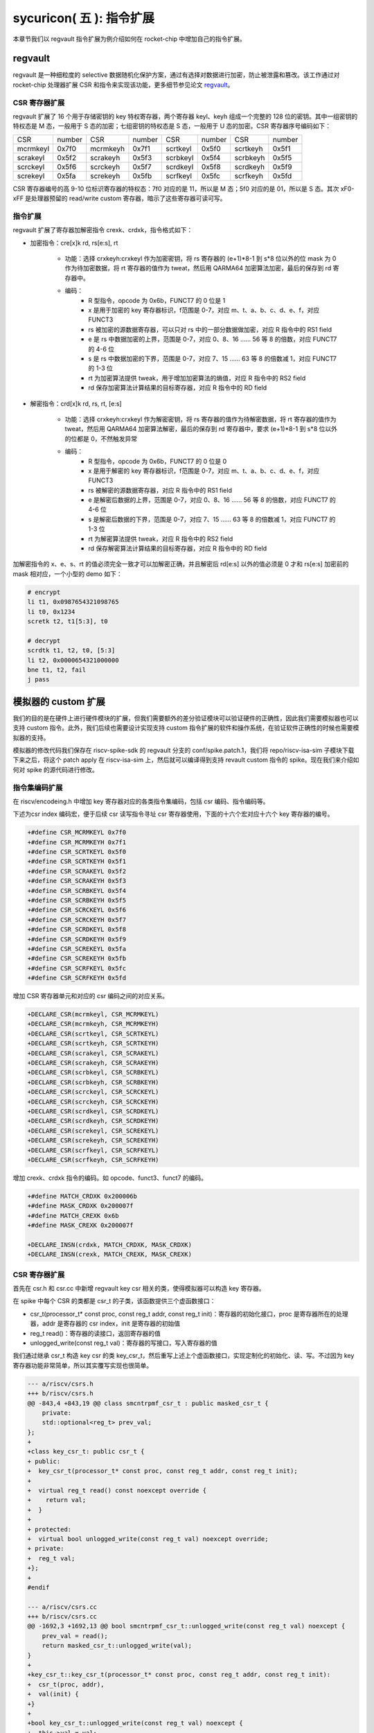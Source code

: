 sycuricon( 五 ): 指令扩展
==================================================================

本章节我们以 regvault 指令扩展为例介绍如何在 rocket-chip 中增加自己的指令扩展。

regvault
~~~~~~~~~~~~~~~~~~~~~~~~

regvault 是一种细粒度的 selective 数据随机化保护方案，通过有选择对数据进行加密，防止被泄露和篡改。该工作通过对 rocket-chip 处理器扩展 CSR 和指令来实现该功能，更多细节参见论文 `regvault`_。

.. _regvault: https://wenboshen.org/publications/papers/regvault-dac22.pdf

CSR 寄存器扩展
----------------------

regvault 扩展了 16 个用于存储密钥的 key 特权寄存器，两个寄存器 keyl、keyh 组成一个完整的 128 位的密钥。其中一组密钥的特权态是 M 态，一般用于 S 态的加密；七组密钥的特权态是 S 态，一般用于 U 态的加密。CSR 寄存器序号编码如下：

+-----------+-----------+-----------+-----------+-----------+-----------+-----------+-----------+
|   CSR     |   number  |   CSR     |   number  |   CSR     |   number  |   CSR     |   number  |
+-----------+-----------+-----------+-----------+-----------+-----------+-----------+-----------+
| mcrmkeyl  |   0x7f0   | mcrmkeyh  |   0x7f1   | scrtkeyl  |   0x5f0   | scrtkeyh  |   0x5f1   |
+-----------+-----------+-----------+-----------+-----------+-----------+-----------+-----------+
| scrakeyl  |   0x5f2   | scrakeyh  |   0x5f3   | scrbkeyl  |   0x5f4   | scrbkeyh  |   0x5f5   |
+-----------+-----------+-----------+-----------+-----------+-----------+-----------+-----------+
| scrckeyl  |   0x5f6   | scrckeyh  |   0x5f7   | scrdkeyl  |   0x5f8   | scrdkeyh  |   0x5f9   |
+-----------+-----------+-----------+-----------+-----------+-----------+-----------+-----------+
| screkeyl  |   0x5fa   | screkeyh  |   0x5fb   | scrfkeyl  |   0x5fc   | scrfkeyh  |   0x5fd   |
+-----------+-----------+-----------+-----------+-----------+-----------+-----------+-----------+

CSR 寄存器编号的高 9-10 位标识寄存器的特权态：7f0 对应的是 11，所以是 M 态；5f0 对应的是 01，所以是 S 态。其次 xF0-xFF 是处理器预留的 read/write custom 寄存器，暗示了这些寄存器可读可写。

指令扩展
--------------------

regvault 扩展了寄存器加解密指令 crexk、crdxk，指令格式如下：
    
* 加密指令：cre[x]k rd, rs[e:s], rt

    * 功能：选择 crxkeyh:crxkeyl 作为加密密钥，将 rs 寄存器的 (e+1)\*8-1 到 s\*8 位以外的位 mask 为 0 作为待加密数据，将 rt 寄存器的值作为 tweat，然后用 QARMA64 加密算法加密，最后的保存到 rd 寄存器中。  
    * 编码：
        * R 型指令，opcode 为 0x6b，FUNCT7 的 0 位是 1
        * x 是用于加密的 key 寄存器标识，f范围是 0-7，对应 m、t、a、b、c、d、e、f，对应 FUNCT3
        * rs 被加密的源数据寄存器，可以只对 rs 中的一部分数据做加密，对应 R 指令中的 RS1 field
        * e 是 rs 中数据加密的上界，范围是 0-7，对应 0、8、16 …… 56 等 8 的倍数，对应 FUNCT7 的 4-6 位
        * s 是 rs 中数据加密的下界，范围是 0-7，对应 7、15 …… 63 等 8 的倍数减 1，对应 FUNCT7 的 1-3 位
        * rt 为加密算法提供 tweak，用于增加加密算法的熵值，对应 R 指令中的 RS2 field
        * rd 保存加密算法计算结果的目标寄存器，对应 R 指令中的 RD field

* 解密指令：crd[x]k rd, rs, rt, [e:s]

    * 功能：选择 crxkeyh:crxkeyl 作为解密密钥，将 rs 寄存器的值作为待解密数据，将 rt 寄存器的值作为 tweat，然后用 QARMA64 加密算法解密，最后的保存到 rd 寄存器中，要求 (e+1)\*8-1 到 s\*8 位以外的位都是 0，不然触发异常
    * 编码：
        * R 型指令，opcode 为 0x6b，FUNCT7 的 0 位是 0
        * x 是用于解密的 key 寄存器标识，f范围是 0-7，对应 m、t、a、b、c、d、e、f，对应 FUNCT3
        * rs 被解密的源数据寄存器，对应 R 指令中的 RS1 field
        * e 是解密后数据的上界，范围是 0-7，对应 0、8、16 …… 56 等 8 的倍数，对应 FUNCT7 的 4-6 位
        * s 是解密后数据的下界，范围是 0-7，对应 7、15 …… 63 等 8 的倍数减 1，对应 FUNCT7 的 1-3 位
        * rt 为解密算法提供 tweak，对应 R 指令中的 RS2 field
        * rd 保存解密算法计算结果的目标寄存器，对应 R 指令中的 RD field

加解密指令的 x、e、s、rt 的值必须完全一致才可以加解密正确，并且解密后 rd[e:s] 以外的值必须是 0 才和 rs[e:s] 加密前的 mask 相对应，一个小型的 demo 如下：

.. code-block:: asm

    # encrypt
    li t1, 0x0987654321098765
    li t0, 0x1234
    scretk t2, t1[5:3], t0

    # decrypt
    scrdtk t1, t2, t0, [5:3]
    li t2, 0x0000654321000000
    bne t1, t2, fail
    j pass

模拟器的 custom 扩展
~~~~~~~~~~~~~~~~~~~~~~~~~~~

我们的目的是在硬件上进行硬件模块的扩展，但我们需要额外的差分验证模块可以验证硬件的正确性，因此我们需要模拟器也可以支持 custom 指令。此外，我们后续也需要设计实现支持 custom 指令扩展的软件和操作系统，在验证软件正确性的时候也需要模拟器的支持。

模拟器的修改代码我们保存在 riscv-spike-sdk 的 regvault 分支的 conf/spike.patch.1，我们将 repo/riscv-isa-sim 子模块下载下来之后，将这个 patch apply 在 riscv-isa-sim 上，然后就可以编译得到支持 revault custom 指令的 spike。现在我们来介绍如何对 spike 的源代码进行修改。

指令集编码扩展
---------------------------

在 riscv/encodeing.h 中增加 key 寄存器对应的各类指令集编码，包括 csr 编码、指令编码等。

下述为csr index 编码宏，便于后续 csr 读写指令寻址 csr 寄存器使用，下面的十六个宏对应十六个 key 寄存器的编号。

.. code-block:: text

    +#define CSR_MCRMKEYL 0x7f0
    +#define CSR_MCRMKEYH 0x7f1
    +#define CSR_SCRTKEYL 0x5f0
    +#define CSR_SCRTKEYH 0x5f1
    +#define CSR_SCRAKEYL 0x5f2
    +#define CSR_SCRAKEYH 0x5f3
    +#define CSR_SCRBKEYL 0x5f4
    +#define CSR_SCRBKEYH 0x5f5
    +#define CSR_SCRCKEYL 0x5f6
    +#define CSR_SCRCKEYH 0x5f7
    +#define CSR_SCRDKEYL 0x5f8
    +#define CSR_SCRDKEYH 0x5f9
    +#define CSR_SCREKEYL 0x5fa
    +#define CSR_SCREKEYH 0x5fb
    +#define CSR_SCRFKEYL 0x5fc
    +#define CSR_SCRFKEYH 0x5fd

增加 CSR 寄存器单元和对应的 csr 编码之间的对应关系。

.. code-block:: text

    +DECLARE_CSR(mcrmkeyl, CSR_MCRMKEYL)
    +DECLARE_CSR(mcrmkeyh, CSR_MCRMKEYH)
    +DECLARE_CSR(scrtkeyl, CSR_SCRTKEYL)
    +DECLARE_CSR(scrtkeyh, CSR_SCRTKEYH)
    +DECLARE_CSR(scrakeyl, CSR_SCRAKEYL)
    +DECLARE_CSR(scrakeyh, CSR_SCRAKEYH)
    +DECLARE_CSR(scrbkeyl, CSR_SCRBKEYL)
    +DECLARE_CSR(scrbkeyh, CSR_SCRBKEYH)
    +DECLARE_CSR(scrckeyl, CSR_SCRCKEYL)
    +DECLARE_CSR(scrckeyh, CSR_SCRCKEYH)
    +DECLARE_CSR(scrdkeyl, CSR_SCRDKEYL)
    +DECLARE_CSR(scrdkeyh, CSR_SCRDKEYH)
    +DECLARE_CSR(screkeyl, CSR_SCREKEYL)
    +DECLARE_CSR(screkeyh, CSR_SCREKEYH)
    +DECLARE_CSR(scrfkeyl, CSR_SCRFKEYL)
    +DECLARE_CSR(scrfkeyh, CSR_SCRFKEYH)

增加 crexk、crdxk 指令的编码。如 opcode、funct3、funct7 的编码。

.. code-block:: text

    +#define MATCH_CRDXK 0x200006b
    +#define MASK_CRDXK 0x200007f
    +#define MATCH_CREXK 0x6b
    +#define MASK_CREXK 0x200007f

    +DECLARE_INSN(crdxk, MATCH_CRDXK, MASK_CRDXK)
    +DECLARE_INSN(crexk, MATCH_CREXK, MASK_CREXK)

CSR 寄存器扩展
-----------------------

首先在 csr.h 和 csr.cc 中新增 regvault key csr 相关的类，使得模拟器可以构造 key 寄存器。

在 spike 中每个 CSR 的类都是 csr_t 的子类，该函数提供三个虚函数接口：

* csr_t(processor_t* const proc, const reg_t addr, const reg_t init)：寄存器的初始化接口，proc 是寄存器所在的处理器，addr 是寄存器的 csr index，init 是寄存器的初始值
* reg_t read()：寄存器的读接口，返回寄存器的值
* unlogged_write(const reg_t val)：寄存器的写接口，写入寄存器的值

我们通过继承 csr_t 构造 key csr 的类 key_csr_t，然后重写上述上个虚函数接口，实现定制化的初始化、读、写。不过因为 key 寄存器功能非常简单，所以其实覆写实现也很简单。

.. code-block:: text

    --- a/riscv/csrs.h
    +++ b/riscv/csrs.h
    @@ -843,4 +843,19 @@ class smcntrpmf_csr_t : public masked_csr_t {
        private:
        std::optional<reg_t> prev_val;
    };
    +
    +class key_csr_t: public csr_t {
    + public:
    +  key_csr_t(processor_t* const proc, const reg_t addr, const reg_t init);
    +
    +  virtual reg_t read() const noexcept override {
    +    return val;
    +  }
    +
    + protected:
    +  virtual bool unlogged_write(const reg_t val) noexcept override;
    + private:
    +  reg_t val;
    +};
    +
    #endif

    --- a/riscv/csrs.cc
    +++ b/riscv/csrs.cc
    @@ -1692,3 +1692,13 @@ bool smcntrpmf_csr_t::unlogged_write(const reg_t val) noexcept {
        prev_val = read();
        return masked_csr_t::unlogged_write(val);
    }
    +
    +key_csr_t::key_csr_t(processor_t* const proc, const reg_t addr, const reg_t init):    
    +  csr_t(proc, addr),
    +  val(init) {
    +}
    +
    +bool key_csr_t::unlogged_write(const reg_t val) noexcept {
    +  this->val = val;
    +  return true;
    +}

之后我们在处理器中实例化这些寄存器，修改 riscv/processor.h 中的 starst_t，定义对应的寄存器变量：

.. code-block:: text

    --- a/riscv/processor.h
    +++ b/riscv/processor.h
    @@ -111,6 +111,22 @@ struct state_t
    csr_t_p stvec;
    virtualized_csr_t_p satp;
    csr_t_p scause;
    +  csr_t_p mcrmkeyh;
    +  csr_t_p mcrmkeyl;
    +  csr_t_p scrakeyh;
    +  csr_t_p scrakeyl;
    +  csr_t_p scrbkeyh;
    +  csr_t_p scrbkeyl;
    +  csr_t_p scrckeyh;
    +  csr_t_p scrckeyl;
    +  csr_t_p scrdkeyh;
    +  csr_t_p scrdkeyl;
    +  csr_t_p screkeyh;
    +  csr_t_p screkeyl;
    +  csr_t_p scrfkeyh;
    +  csr_t_p scrfkeyl;
    +  csr_t_p scrtkeyh;
    +  csr_t_p scrtkeyl;

最后我们在 processor.cc 中的 csrmap 散列表注册对应的寄存器，这样之后执行 csr 读写指令的时候就可以根据 csr 的标号快速定位要处理的 csr 寄存器。

.. code-block:: text

    --- a/riscv/processor.cc
    +++ b/riscv/processor.cc
    @@ -585,6 +585,23 @@ void state_t::reset(processor_t* const proc, reg_t max_isa)
        }
    }

    +  csrmap[CSR_MCRMKEYH] = std::make_shared<key_csr_t>(proc, CSR_MCRMKEYH, 0);
    +  csrmap[CSR_MCRMKEYL] = std::make_shared<key_csr_t>(proc, CSR_MCRMKEYL, 0);
    +  csrmap[CSR_SCRAKEYH] = std::make_shared<key_csr_t>(proc, CSR_SCRAKEYH, 0);
    +  csrmap[CSR_SCRAKEYL] = std::make_shared<key_csr_t>(proc, CSR_SCRAKEYL, 0);
    +  csrmap[CSR_SCRBKEYH] = std::make_shared<key_csr_t>(proc, CSR_SCRBKEYH, 0);
    +  csrmap[CSR_SCRBKEYL] = std::make_shared<key_csr_t>(proc, CSR_SCRBKEYL, 0);
    +  csrmap[CSR_SCRCKEYH] = std::make_shared<key_csr_t>(proc, CSR_SCRCKEYH, 0);
    +  csrmap[CSR_SCRCKEYL] = std::make_shared<key_csr_t>(proc, CSR_SCRCKEYL, 0);
    +  csrmap[CSR_SCRDKEYH] = std::make_shared<key_csr_t>(proc, CSR_SCRDKEYH, 0);
    +  csrmap[CSR_SCRDKEYL] = std::make_shared<key_csr_t>(proc, CSR_SCRDKEYL, 0);
    +  csrmap[CSR_SCREKEYH] = std::make_shared<key_csr_t>(proc, CSR_SCREKEYH, 0);
    +  csrmap[CSR_SCREKEYL] = std::make_shared<key_csr_t>(proc, CSR_SCREKEYL, 0);
    +  csrmap[CSR_SCRFKEYH] = std::make_shared<key_csr_t>(proc, CSR_SCRFKEYH, 0);
    +  csrmap[CSR_SCRFKEYL] = std::make_shared<key_csr_t>(proc, CSR_SCRFKEYL, 0);
    +  csrmap[CSR_SCRTKEYH] = std::make_shared<key_csr_t>(proc, CSR_SCRTKEYH, 0);
    +  csrmap[CSR_SCRTKEYL] = std::make_shared<key_csr_t>(proc, CSR_SCRTKEYL, 0);

crexk、crdxk 指令扩展
---------------------------------

指令执行首先需要对指令进行译码，因为 crexk、crdxk 指令编码在 R 指令的基础上暗含了对 e、s、x 的编码，所以解码的时候需要额外的支持。

修改 riscv/decode.h 的 insn_t 的类，对指令编码的解码函数进行扩展，便于快速的获得 e、s、x 对应的 field。这里增加了 rgvlt_startb 和 rgvlt_endb 函数来获得 e、s 的 bit。

.. code-block:: text

    diff --git a/riscv/decode.h b/riscv/decode.h
    index cd1c0a1..0e05b2b 100644
    --- a/riscv/decode.h
    +++ b/riscv/decode.h
    @@ -93,6 +93,8 @@ public:
        uint64_t iorw() { return x(20, 8); }
        uint64_t bs() { return x(30, 2); } // Crypto ISE - SM4/AES32 byte select.
        uint64_t rcon() { return x(20, 4); } // Crypto ISE - AES64 round const.
    +  uint64_t rgvlt_startb() { return x(26, 3); }
    +  uint64_t rgvlt_endb() { return x(29, 3); }

然后是指令功能的实现部分。这里并不是给每个指令都实现一个函数，每个函数实现的主体部分被定义在 riscv/insn 文件夹下对应的 h 中，之前 encoding 对每个函数定义了一个 DECLARE_INSN 宏，这个宏会构造函数的主体并且 include 这里的头文件得到最后的函数体。我们可以看一下 crexk 的实现：

* 通过 insn 的函数得到对应的 x、s、e 字段
* 通过 p->set_csr 得到对应的 keyl、keyh
* 通过 RS1、RS2 得到 源寄存器的值
* 数据准备好后调用 qarma64_enc 函数进行加密
* 最后用 WRITE_RD 函数将 计算结果写回 RD
* qarma64_enc 的具体实现参见对应的函数实现

.. code-block:: text

    --- /dev/null
    +++ b/riscv/insns/crexk.h
    @@ -0,0 +1,74 @@
    +// #include "qarma.h"
    +uint64_t sel_key = insn.rm();
    +uint64_t startbit = insn.rgvlt_startb() * 8;
    +uint64_t endbit = (insn.rgvlt_endb() + 1) * 8 - 1;
    +
    +if (endbit < startbit)
    +    throw trap_illegal_instruction(insn.bits());
    +
    +uint64_t totbits = endbit - startbit + 1;
    +uint64_t mask = totbits == 64 ? ~(uint64_t)0 :\
    +    ((((uint64_t)1 << totbits) - 1) << startbit);
    +uint64_t plain = RS1;
    +uint64_t text = plain & mask;
    +
    +uint64_t tweak = RS2;
    +
    +int keyl = 0;
    +int keyh = 0;
    +int round = 7;
    +
    +switch (sel_key)
    +{
    +case 0:
    +    /* stkey */
    +    keyl = 0x5F0;
    +    keyh = 0x5F1;
    +    break;
    +case 1:
    +    /* mkey */
    +    keyl = 0x7F0;
    +    keyh = 0x7F1;
    +    break;
    +case 2:
    +    /* sakey */
    +    keyl = 0x5F2;
    +    keyh = 0x5F3;
    +    break;
    +case 3:
    +    /* sbkey */
    +    keyl = 0x5F4;
    +    keyh = 0x5F5;
    +    break;
    +case 4:
    +    /* sckey */
    +    keyl = 0x5F6;
    +    keyh = 0x5F7;
    +    break;
    +case 5:
    +    /* sdkey */
    +    keyl = 0x5F8;
    +    keyh = 0x5F9;
    +    break;
    +case 6:
    +    /* sekey */
    +    keyl = 0x5Fa;
    +    keyh = 0x5Fb;
    +    break;
    +case 7:
    +    /* sfkey */
    +    keyl = 0x5Fc;
    +    keyh = 0x5Fd;
    +    break;
    +
    +default:
    +    throw trap_illegal_instruction(insn.bits());
    +    break;
    +}
    +// keyh = 0x5f1;
    +// keyl = 0x5f0;
    +
    +uint64_t w0 = sext_xlen(p->get_csr(keyh, insn, false));
    +uint64_t k0 = sext_xlen(p->get_csr(keyl, insn, false));
    +uint64_t cipher = qarma64_enc(text, tweak, w0, k0, round);
    +WRITE_RD(cipher);

crxdk 的实现类似，只不过多了一些校验过程。

编译文件的注册
------------------------------

因为我们新增了 qarma.h 头文件和 qarma.cc 文件，并且加入了 crexk、crdxk 的指令实现头文件。为了让编译的时候可以对这些 C 文件进行编译链接，对头文件进行包含，需要对负责编译的 riscv.mk.in 进行修改。

* 修改 riscv_install_hdrs 可以加入新的头文件
* 修改 riscv_srcs 可以加入新的源文件
* 修改 riscv_insn_ext_i 可以加入新的指令构造

.. code-block:: text

    diff --git a/riscv/riscv.mk.in b/riscv/riscv.mk.in
    index 76c2ed7..b3cfcd4 100644
    --- a/riscv/riscv.mk.in
    +++ b/riscv/riscv.mk.in
    @@ -44,6 +44,7 @@ riscv_install_hdrs = \
        trap.h \
        triggers.h \
        vector_unit.h \
    +	qarma.h \
    
    riscv_precompiled_hdrs = \
        insn_template.h \
    @@ -72,6 +73,7 @@ riscv_srcs = \
        vector_unit.cc \
        socketif.cc \
        cfg.cc \
    +	qarma.cc \
        $(riscv_gen_srcs) \
    
    riscv_test_srcs = \
    @@ -133,6 +135,8 @@ riscv_insn_ext_i = \
        xori \
        fence \
        fence_i \
    +	crexk \
    +	crdxk \

软件的 custom 指令实现
~~~~~~~~~~~~~~~~~~~~~~~~~~~~~~~

我们需要让汇编器可以编译 custom 指令的软件，但是汇编器并不支持 crexk、crdxk 指令和 key 寄存器的速记符。

对于 custom csr 的读写可以直接使用 csr 的编号来代替具体的 csr 寄存器速记符。比如 mcrmkeyl 的寄存器编号是 0x7f0，虽然编译器不能直接识别 ``csrw mcrmkeyl, t0`` 这样的指令，但是可以汇编指令 ``csrw 0x7f0, t0``。

对于 crexk、crdxk 等指令，则可以使用汇编器提供的 insn r 的接口。因为 crexk 是 R 型指令，我们可以用 ``insn r`` 告诉汇编器这是我们自定义的 R 型汇编指令，对于指令的各个 field 的二进制则使用硬编码的方式予以补齐。例如 ``.insn r 0x6b, 0x0, 0x55, t2, t0, t1``，就是说明指令的 opcode 是 0x6b、funct3 是 0x0、funct7 是 0x55， 对应的 crexk、crdxk 指令为 ``crdtk t2, t0, t1, [5:2]``。

除了用 insn r 之外也可以直接用 .word 对指令进行硬编码，只不过可读性会很差，指令最好是用编程脚本自动化生成，而不是人工编写；如果想要兼顾可读性和编码能力，也可以定义宏，通过接受参数转化为对应的 insn r。

我们在 starship 的 regvault 分支中新建了 test 文件夹，来自动化生成 regvault 指令扩展的测试脚本，包括三个子部分：

* function_test：人工设计了一系列的测试模块，对 key 寄存器的读写、不同 tweak 的数据加密解密、不同 mask 区域的数据加密解密、不同 key 寄存器的数据加密解密进行较完整的测试
* pressure_test：自动化生成上万个随机的 key 寄存器读写、数据加解密指令，然后对处理器进行压力测试
* effect_test：根据一些调用规则对寄存器计算、加密、解密等顺序进行限定，使得加解密数据的形式和真实的 C 函数数据加解密的形式近似，从而近似测量 CLB 缓存的命中率。理论上在的期望是 50%。

硬件的 custom 指令的实现
~~~~~~~~~~~~~~~~~~~~~~~~~~~~~~~~~~

为了让 rocket-chip 处理器可以支持 regvault 指令扩展，我们需要对 rocket-chip 进行修改。这部分修改我们保存在 starship 的 regvault 分支的 patch/regvault 文件夹下，切换到 regvault 分支之后，将这个 patch 应用到 repo/rocket-chip 即可。

rocket-chip 为 custom 提供了 RoCC 实现机制。RoCC 类似一个协处理器，当 rocket-chip 译码 custom inst 的时候就会把它发送给 RoCC 执行，然后 scoreboard 等待 RoCC 执行完毕，接受来自 RoCC 的返回值，并提交指令。

现在我们来介绍如何对 Rocket-chip 的硬件代码进行修改，包括加解密的硬件实现、custom CSR 寄存器的注册、译码模块的调整、RoCC 接口的调用等等。

LazyModule 和 Diplomacy
--------------------------

chisel 提供了一种 LazyModule 和 Diplomacy 机制。对于一个模块有时候是需要参数化配置的，常见的做法就是将所有参数都从顶层模块确定，然后不断传递给子模块，同时实例化各个子模块。但是有时候子模块之间也需要参数的传递和通讯，这个时候 LazyModule 和 Diplomacy 就可以起到作用。

例如说 custom csr 的生成和 CSR 模块和 RoCC 模块有关，CSR 是 custom csr 的提供方，RoCC 是 custom csr 的需求方，而这需要对 custom csr 的生成进行协作。传统的方法是在模块的顶层提供 custom csr 的参数，然后从顶层分别传递给 CSR 和 RoCC，确保二者的配置保持一致。但是这会导致所有的参数都集中到顶层，编程者需要人工管理所有的顶层参数，没有很好局部化的设计（虽然也不是不行）。

LazyModule 和 Diplomacy 机制解决了上述问题。首先如果一个模块的参数不能在一开始被确定，那么就用 LazyModule 而不是 Module 来实现它，LazyModule 可以在内部定义和向外部的模块提供参数，Diplomacy 机制则可以让参数在模块之间相互传播。我们让 RoCC 用 LazyModule 实现，并且在内部定义 custom csr 的参数，这些参数会被 diplomacy 机制传递到模块顶层，然后下传到 CSR 模块，从而让两者可以有一样的参数。这样我们只需要在 RoCC 内部解决这个参数定义问题，这样确保了参数的局部性，在定义和修改一个新参数的时候，只要关注参数的提供方和使用方即可，而不需要在乎中间的传递过程以及和其它参数的冲突问题。

LazyModule 实际上只负责做模块的参数传递，通过 Diplomacy 让模块之间进行参数的协定，而模块的硬件实现需要多有一个 LazyModuleImp 来实现。LazyModule 在做完参数传递确定参数之后，调用 LazyModuleImp 来实现最后的硬件设计。

RoCC 加解密模块的实现
-----------------------------

我们用 RoCC 机制实现 crexk、crdxk 指令，在 repo/rocket-chip/src/main/scala/rocc 新建 PointerEncryption.scala。

PointerEncryption 模块继承 LazyRoCC，来作为加解密引擎 RoCC 的参数传递：

* RoCC 会为 CSR 模块提供 roccCSRs，数据类型为 Seq[CustomCSR]，用于向 CSR 传递每个 CustomCSR 的属性，参见 LazyRoCC 的参数定义和 CustomCSR 类定义
* RoCC 为 RoCCImp 提供一个额外的 nRoCCCSRs 参数，传递 CustomCSR 的个数
* 调用 PointerEncryptionMultiCycleImp 实现 PointerEncryption 的实际电路部分

.. code-block:: text

    +++ b/src/main/scala/rocc/PointerEncryption.scala
    @@ -0,0 +1,276 @@
    +package freechips.rocketchip.rocc.pec
    +
    +class PointerEncryption(opcodes: OpcodeSet)(implicit p: Parameters)
    +    extends LazyRoCC(opcodes)
    +    with HasCoreParameters {
    +      override val roccCSRs = Seq(
    +        CustomCSR(0x5f0,BigInt(1),Some(BigInt(0))),
    +        CustomCSR(0x5f1,BigInt(1),Some(BigInt(0))),
    +        CustomCSR(0x7f0,BigInt(1),Some(BigInt(0))),
    +        CustomCSR(0x7f1,BigInt(1),Some(BigInt(0))),
    +        CustomCSR(0x5f2,BigInt(1),Some(BigInt(0))),
    +        CustomCSR(0x5f3,BigInt(1),Some(BigInt(0))),
    +        CustomCSR(0x5f4,BigInt(1),Some(BigInt(0))),
    +        CustomCSR(0x5f5,BigInt(1),Some(BigInt(0))),
    +        CustomCSR(0x5f6,BigInt(1),Some(BigInt(0))),
    +        CustomCSR(0x5f7,BigInt(1),Some(BigInt(0))),
    +        CustomCSR(0x5f8,BigInt(1),Some(BigInt(0))),
    +        CustomCSR(0x5f9,BigInt(1),Some(BigInt(0))),
    +        CustomCSR(0x5fa,BigInt(1),Some(BigInt(0))),
    +        CustomCSR(0x5fb,BigInt(1),Some(BigInt(0))),
    +        CustomCSR(0x5fc,BigInt(1),Some(BigInt(0))),
    +        CustomCSR(0x5fd,BigInt(1),Some(BigInt(0)))
    +      )
    +      val nRoCCCSRs = roccCSRs.size
    +      override lazy val module = new PointerEncryptionMultiCycleImp(this)
    +}

PointerEncryptionMultiCycleImp 是 PointerEncryption 的硬件实现，负责接受来自 PointerEncryption 的参数，实现对应的电路。

* PointerEncryptionMultiCycleImp 下辖两个子模块（内部模块连接）
    
    * pec_engine 是 QarmaMultiCycle 模块，负责对输入的数据、tweak、key 进行加密解密
    * cache 是 QarmaCache 模块，负责缓存数据加密解密的对应的结果，便于加密数据的快速解密

* PointerEncryptionImp 包含两组输入输出接口（外部模块连接）

    * 一组是 RoCC 和 Pipeline 之间的输入输出，负责接收 custom inst 请求，返回对应的结果，参见 RoCCIO 和 RoCCCoreIO 类。
    * 一组是 RoCC 和 CSR 之间的输入输出，负责 CustomCSR 之间的数据传输，参见 CustomCSRs.scala 的 CustomCSRIO 类。

.. code-block:: text

    +class PointerEncryptionMultiCycleImp(outer: PointerEncryption)(implicit p: Parameters)
    +  extends LazyRoCCModuleImp(outer)
    +  with HasCoreParameters
    +{
    +  val pec_engine = Module(new QarmaMultiCycle(7,3))
    +  val cache = Module(new QarmaCache(8,"Stack"))
    +

加解密模块的各个子模块我们编写在 repo/rocket-chip/src/main/scala/rocc 的 PointerEncryption.scala 和 QARMA.scala，我们做一个简单的罗列。具体实现可以自行阅读。

* PointerEncryption.scala

    * PointerEncryption：加解密 RoCC 的 LazyRoCC
    * PointerEncryptionSingleCycleImp：单周期的加解密 RoCC 的模块实现
    * PointerEncryptionMultiCycleImp：多周期的加解密 RoCC 的模块实现

* QARMA.scala

    * QarmaParams：定义 QARMA 算法的各个参数
    * MixColumnOperator：执行 QARMA 的 MixColumn 阶段
    * ForwardTweakUpdateOperator：执行 QARMA 的 Forward Tweak 更新
    * BackwardTweakUpdateOperator：执行 QARMA 的 Backward Tweak 更新
    * ForwardOperator：执行 QARMA 的 Forward 阶段
    * BackwardOperator：执行 QARMA 的 Backward 阶段
    * PseudoReflectOperator：执行 QARMA 的 PseudoReflect 阶段
    * QarmaSingleCycle：单周期的 QARMA 算法
    * QarmaMultiCycle：多周期的 QARMA 算法，参数 max_round 是加解密的最大轮数，参数 stage_round 是每个周期加解密的轮数
    * QarmaCache：QARMA 算法的缓存，参数 depth 为缓存的深度，参数 policy 为缓存的策略

CustomCSR 的调整
-------------------------------

因为 RoCC 的使用，我们需要对 CSRFile 做一些调整：

* 因为 RoCC 被启用，所以 io_dec.rocc_illegal 被设置为 false，这样执行 RoCC 指令的时候就不会被触发异常；其实将 x 扩展打开会更符合指令集手册规定一些
* writeCustomCSR 中的 mask 修改为全 1，因为 Key 寄存器的所有位都可以被直接修改；理论上应该从 csr.mask 参数传递，但是 csr.mask 似乎不能设置 64 位的整数，就只能这样简单解决了
* setCustomCSR 对 mask 的修改和 writeCustomCSR 同理

.. code-block:: text

    diff --git a/src/main/scala/rocket/CSR.scala b/src/main/scala/rocket/CSR.scala
    index e8cd587ef..759cdfafe 100644
    --- a/src/main/scala/rocket/CSR.scala
    +++ b/src/main/scala/rocket/CSR.scala
    @@ -901,7 +901,7 @@ class CSRFile(
        io_dec.fp_illegal := io.status.fs === 0.U || reg_mstatus.v && reg_vsstatus.fs === 0.U || !reg_misa('f'-'a')
        io_dec.vector_illegal := io.status.vs === 0.U || reg_mstatus.v && reg_vsstatus.vs === 0.U || !reg_misa('v'-'a')
        io_dec.fp_csr := decodeFast(fp_csrs.keys.toList)
    -    io_dec.rocc_illegal := io.status.xs === 0.U || reg_mstatus.v && reg_vsstatus.xs === 0.U || !reg_misa('x'-'a')
    +    io_dec.rocc_illegal := false.B
        val csr_addr_legal = reg_mstatus.prv >= CSR.mode(addr) ||
        usingHypervisor.B && !reg_mstatus.v && reg_mstatus.prv === PRV.S.U && CSR.mode(addr) === PRV.H.U
        val csr_exists = decodeAny(read_mapping)
    @@ -1479,7 +1479,7 @@ class CSRFile(
        }
        }
        def writeCustomCSR(io: CustomCSRIO, csr: CustomCSR, reg: UInt) = {
    -      val mask = csr.mask.U(xLen.W)
    +      val mask = Fill(64,1.U(1.W))//csr.mask.U(xLen.W)
        when (decoded_addr(csr.id)) {
            reg := (wdata & mask) | (reg & ~mask)
            io.wen := true.B
    @@ -1504,7 +1504,7 @@ class CSRFile(
    }
    
    def setCustomCSR(io: CustomCSRIO, csr: CustomCSR, reg: UInt) = {
    -    val mask = csr.mask.U(xLen.W)
    +    val mask = Fill(64,1.U(1.W))//csr.mask.U(xLen.W)
        when (io.set) {
        reg := (io.sdata & mask) | (reg & ~mask)
        }

对于早期的 Rocket-chip 有一个需要调整的 bug，但是在后期的 Rocket-chip 中已经修复了。rocc 的 csrs 既有输入也有输出，所以在和 roccCSRIOs 链接的时候需要用 ``<>`` 而不是简单的 ``:=`` 符号。  

.. code-block:: text

    diff --git a/src/main/scala/tile/RocketTile.scala b/src/main/scala/tile/RocketTile.scala
    index 2527e135e..930d803e3 100644
    --- a/src/main/scala/tile/RocketTile.scala
    +++ b/src/main/scala/tile/RocketTile.scala
    @@ -185,7 +185,7 @@ class RocketTileModuleImp(outer: RocketTile) extends BaseTileModuleImp(outer)
        core.io.rocc.resp <> respArb.get.io.out
        core.io.rocc.busy <> (cmdRouter.get.io.busy || outer.roccs.map(_.module.io.busy).reduce(_ || _))
        core.io.rocc.interrupt := outer.roccs.map(_.module.io.interrupt).reduce(_ || _)
    -    (core.io.rocc.csrs zip roccCSRIOs.flatten).foreach { t => t._2 := t._1 }
    +    (core.io.rocc.csrs zip roccCSRIOs.flatten).foreach { t => t._2 <> t._1 }

扩展指令的调整
--------------------------

我们需要在 CustomInstructions 模块中加入我们自定义的 PECInst 指令的编码，告诉 Rocket-chip 我们定义了这个指令。

.. code-block:: text

    diff --git a/src/main/scala/rocket/CustomInstructions.scala b/src/main/scala/rocket/CustomInstructions.scala
    index b4cada00b..340cbe570 100644
    --- a/src/main/scala/rocket/CustomInstructions.scala
    +++ b/src/main/scala/rocket/CustomInstructions.scala
    @@ -34,6 +34,7 @@ object CustomInstructions {
    def CUSTOM3_RD         = BitPat("b?????????????????100?????1111011")
    def CUSTOM3_RD_RS1     = BitPat("b?????????????????110?????1111011")
    def CUSTOM3_RD_RS1_RS2 = BitPat("b?????????????????111?????1111011")
    +  def PECInst            = BitPat("b?????????????????????????1101011")
    }

之后我们在 IDecode 模块中加入 PECInst 指令的译码表，这里用和其他的 R 型指令 RoCC 一样的译码信号就可以了。

.. code-block:: text

    diff --git a/src/main/scala/rocket/IDecode.scala b/src/main/scala/rocket/IDecode.scala
    index 50db5dda9..ec782ea45 100644
    --- a/src/main/scala/rocket/IDecode.scala
    +++ b/src/main/scala/rocket/IDecode.scala
    @@ -736,5 +736,7 @@ class RoCCDecode(aluFn: ALUFN = ALUFN())(implicit val p: Parameters) extends Dec
        CUSTOM3_RS1_RS2->   List(Y,N,Y,N,N,N,Y,Y,N,N,N,A2_ZERO,A1_RS1, IMM_X, DW_XPR,aluFn.FN_ADD,   N,M_X,N,N,N,N,N,N,N,CSR.N,N,N,N,N),
        CUSTOM3_RD->        List(Y,N,Y,N,N,N,N,N,N,N,N,A2_ZERO,A1_RS1, IMM_X, DW_XPR,aluFn.FN_ADD,   N,M_X,N,N,N,N,N,N,Y,CSR.N,N,N,N,N),
        CUSTOM3_RD_RS1->    List(Y,N,Y,N,N,N,N,Y,N,N,N,A2_ZERO,A1_RS1, IMM_X, DW_XPR,aluFn.FN_ADD,   N,M_X,N,N,N,N,N,N,Y,CSR.N,N,N,N,N),
    -    CUSTOM3_RD_RS1_RS2->List(Y,N,Y,N,N,N,Y,Y,N,N,N,A2_ZERO,A1_RS1, IMM_X, DW_XPR,aluFn.FN_ADD,   N,M_X,N,N,N,N,N,N,Y,CSR.N,N,N,N,N))
    +    CUSTOM3_RD_RS1_RS2->List(Y,N,Y,N,N,N,Y,Y,N,N,N,A2_ZERO,A1_RS1, IMM_X, DW_XPR,aluFn.FN_ADD,   N,M_X,N,N,N,N,N,N,Y,CSR.N,N,N,N,N),
    +    PECInst           ->List(Y,N,Y,N,N,N,Y,Y,N,N,N,A2_ZERO,A1_RS1, IMM_X, DW_XPR,aluFn.FN_ADD,   N,M_X,N,N,N,N,N,N,Y,CSR.N,N,N,N,N)
    +  )
    }

对于 RoCC 支持的 OpcodeSet 进行扩展，增加 regvault 扩展指令对应的 opcode set

.. code-block:: text

    diff --git a/src/main/scala/tile/LazyRoCC.scala b/src/main/scala/tile/LazyRoCC.scala
    index c0218d003..69f681d69 100644
    --- a/src/main/scala/tile/LazyRoCC.scala
    +++ b/src/main/scala/tile/LazyRoCC.scala
    @@ -402,7 +402,8 @@ object OpcodeSet {
    def custom1 = new OpcodeSet(Seq("b0101011".U))
    def custom2 = new OpcodeSet(Seq("b1011011".U))
    def custom3 = new OpcodeSet(Seq("b1111011".U))
    -  def all = custom0 | custom1 | custom2 | custom3
    +  def pec_ext = new OpcodeSet(Seq("b1101011".U))
    +  def all = custom0 | custom1 | custom2 | custom3 | pec_ext
    }

处理器生成的配置调整
--------------------------

现在虽然我们的译码模块可以支持 regvault 指令，并且定义了 regvault 指令的 RoCC 模块，但是还需要再配置中增加 RoCC 的生成配置，不然生成处理器不会实例化 regvault 相关的部件。

在 subsystem/Config.scala 中定义配置 WithPECRoCC。该模块会让 BuildRoCC 这个参数的值变为实例化的 pec_engine。

.. code-block:: text

    +class WithPECRocc extends Config((site, here, up) => {
    +  case BuildRoCC => List(
    +    (p: Parameters) => {
    +        import freechips.rocketchip.rocc.pec._
    +        val pec_engine = LazyModule(new PointerEncryption(OpcodeSet.pec_ext)(p))
    +        pec_engine
    +    })
    +})
    +

之后我们对 repo/starship 中的配置进行修改，为 StarshipBaseConfig 增加 ``new WithPECRocc ++``。
这样实例化 starship 的 RoCC 的时候就会生成 pec_engine，并且做模块间的连接。

其他调整
---------------------

为了让处理器可以匹配比较新的内核版本，需要支持 5 级页表，而不是 3 级页表，我们对 subsystem/Configs.scala 做修改，将 PgLevels 的值从 3 改为 5。

.. code-block:: text

    diff --git a/src/main/scala/subsystem/Configs.scala b/src/main/scala/subsystem/Configs.scala
    index 7b4a8368a..d37fdd14c 100644
    --- a/src/main/scala/subsystem/Configs.scala
    +++ b/src/main/scala/subsystem/Configs.scala
    @@ -14,7 +14,7 @@ import freechips.rocketchip.util._
    
    class BaseSubsystemConfig extends Config ((site, here, up) => {
    // Tile parameters
    -  case PgLevels => if (site(XLen) == 64) 3 /* Sv39 */ else 2 /* Sv32 */
    +  case PgLevels => if (site(XLen) == 64) 5 /* Sv57 */ else 2 /* Sv32 */
    case XLen => 64 // Applies to all cores
    case MaxHartIdBits => log2Up((site(TilesLocated(InSubsystem)).map(_.tileParams.hartId) :+ 0).max+1)
    // Interconnect parameters
    @@ -367,6 +367,15 @@ class WithRoccExample extends Config((site, here, up) => {
        })
    })

之后我们执行 ``make vlt`` 或者 ``make bitstream`` 就可以得到有 regvault 指令扩展的程序了。

RoCC 的实现存在两个局限性：

* CSR 的修改和 RoCC 的执行是分离的，所以在 RoCC 执行的过程中 CSR 被修改会影响 RoCC。所以在软件设计的时候，请不要将 CSR 的修改和加解密放在一起执行，中间请用 fence.i 隔开。
* RoCC 无法触发异常，这样解密的时候发现解密结果错误，没有办法触发异常，需要后续额外的软件检查加以弥补。

扩展指令的验证
~~~~~~~~~~~~~~~~~~~~~~~~~

我们现在实现了模拟器的指令扩展、扩展指令测试程序的生成和硬件的指令扩展。我们先假设模拟器的实现和测试程序的生成是正确的（实际上不一定），然后验证处理器的正确性。

我们首先用 starship regvault 分支的 effect_test 和 pressure_test 生成足够多的测试样例，然后执行 ``make vlt STARSHIP=xxx`` 进行差分测试即可。

下板执行的时候，因为 key 寄存器只能在 S 态、M 态进行修改，我们可以用一个简单 kernel module 来解决这个问题。我们在 riscv-spike-sdk 的 regvault 分支实现了一个 regvault kernel module，在初始化函数中加入对 key 寄存器的修改，和对数据的加密解密。通过比对输出的加解密结果是否正确，从而检查下板之后加解密模块是否正确。

.. code-block:: C

    static int __init rgvlt_init(void) {
        text_t plaintext = 0xfb623599da6e8127;
        qkey_t w0 = 0x84be85ce9804e94b;
        qkey_t k0 = 0xec2802d4e0a488e9;
        tweak_t tweak = 0x477d469dec0b8762;
        text_t ciphertext;

        printk(KERN_INFO "QARMA64  Plaintext = 0x%016llx\nKey = 0x%016llx || 0x%016llx\nTweak = 0x%016llx\n\n", plaintext, w0, k0, tweak);

        asm volatile (
                "csrw 0x5f0, %[k0]\n"
                "csrw 0x5f1, %[w0]\n"
                :
                :[w0] "r" (w0), [k0] "r" (k0)
                :
        );
        printk(KERN_INFO "k0, w0 write done\n");

        qkey_t read_k0 = 0;
        qkey_t read_w0 = 0;
        asm volatile (
                "csrr %[read_k0], 0x5f0\n"
                "csrr %[read_w0], 0x5f1\n"
                :[read_w0] "=r" (read_w0), [read_k0] "=r" (read_k0)
                :
                :
        );
        printk(KERN_INFO "read_w0 = 0x%llx, read_k0 = 0x%llx", read_w0, read_k0);

        asm volatile (
                "csrw 0x5f0, %[k0]\n"
                "csrw 0x5f1, %[w0]\n"
                "mv t0, %[plaintext]\n"
                "mv t1, %[tweak]\n"
                "li t2, 0\n"
                ".insn r 0x6b, 0x0, 0x54, t2, t0, t1\n"
                "mv %[ciphertext], t2\n"
                :[ciphertext] "=r" (ciphertext)
                :[tweak] "r" (tweak), [plaintext] "r" (plaintext), [w0] "r" (w0), [k0] "r" (k0)
                :"t0", "t1", "t2"
        );

        printk(KERN_INFO "Ciphertext = 0x%016llx", ciphertext);

        text_t decrypttext;
        asm volatile (
                "mv t0, %[ciphertext]\n"
                "mv t1, %[tweak]\n"
                "li t2, 0\n"
                ".insn r 0x6b, 0x0, 0x55, t2, t0, t1\n"
                "mv %[decrypttext], t2\n"
                :[decrypttext] "=r" (decrypttext)
                :[ciphertext] "r" (ciphertext), [tweak] "r" (tweak)
                :"t0", "t1", "t2"
        );
        printk(KERN_INFO "Decrypttext  = 0x%016llx\n", decrypttext);
        return 0;
    }
